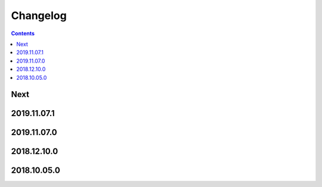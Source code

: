 Changelog
=========

.. contents::

Next
----

2019.11.07.1
------------

2019.11.07.0
------------

2018.12.10.0
------------

2018.10.05.0
------------
